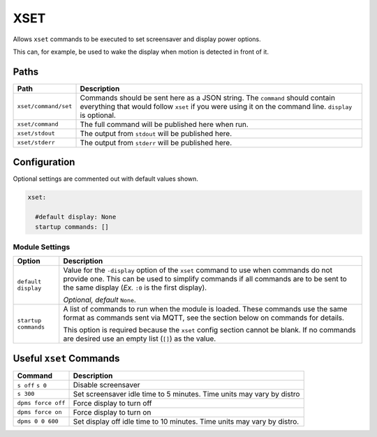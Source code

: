 ####
XSET
####


Allows ``xset`` commands to be executed to set screensaver and display power
options.

This can, for example, be used to wake the display when motion is detected in
front of it.


Paths
=====

+----------------------+----------------------------------------------------+
|         Path         |                    Description                     |
+======================+====================================================+
| ``xset/command/set`` | Commands should be sent here as a JSON string. The |
|                      | ``command`` should contain everything that would   |
|                      | follow ``xset`` if you were using it on the        |
|                      | command line. ``display`` is optional.             |
|                      |                                                    |
|                      | .. code-block: python                              |
|                      |     {                                              |
|                      |         "command": "s off",                        |
|                      |         "display": ":0"                            |
|                      |     }                                              |
+----------------------+----------------------------------------------------+
| ``xset/command``     | The full command will be published here when run.  |
+----------------------+----------------------------------------------------+
| ``xset/stdout``      | The output from ``stdout`` will be published here. |
+----------------------+----------------------------------------------------+
| ``xset/stderr``      | The output from ``stderr`` will be published here. |
+----------------------+----------------------------------------------------+


Configuration
=============

Optional settings are commented out with default values shown.

.. code-block:: yaml

    xset:

      #default display: None
      startup commands: []


Module Settings
---------------

+----------------------+------------------------------------------------------+
|        Option        |                     Description                      |
+======================+======================================================+
| ``default display``  | Value for the ``-display`` option of the ``xset``    |
|                      | command to use when commands do not provide one.     |
|                      | This can be used to simplify commands if all         |
|                      | commands are to be sent to the same display (*Ex.*   |
|                      | ``:0`` is the first display).                        |
|                      |                                                      |
|                      | *Optional, default* ``None``.                        |
+----------------------+------------------------------------------------------+
| ``startup commands`` | A list of commands to run when the module is loaded. |
|                      | These commands use the same format as commands sent  |
|                      | via MQTT, see the section below on commands for      |
|                      | details.                                             |
|                      |                                                      |
|                      | This option is required because the ``xset`` config  |
|                      | section cannot be blank. If no commands are desired  |
|                      | use an empty list (``[]``) as the value.             |
+----------------------+------------------------------------------------------+


Useful ``xset`` Commands
========================

+--------------------+-----------------------------------------------------+
|      Command       |                     Description                     |
+====================+=====================================================+
| ``s off``          | Disable screensaver                                 |
| ``s 0``            |                                                     |
+--------------------+-----------------------------------------------------+
| ``s 300``          | Set screensaver idle time to 5 minutes. Time units  |
|                    | may vary by distro                                  |
+--------------------+-----------------------------------------------------+
| ``dpms force off`` | Force display to turn off                           |
+--------------------+-----------------------------------------------------+
| ``dpms force on``  | Force display to turn on                            |
+--------------------+-----------------------------------------------------+
| ``dpms 0 0 600``   | Set display off idle time to 10 minutes. Time units |
|                    | may vary by distro.                                 |
+--------------------+-----------------------------------------------------+
